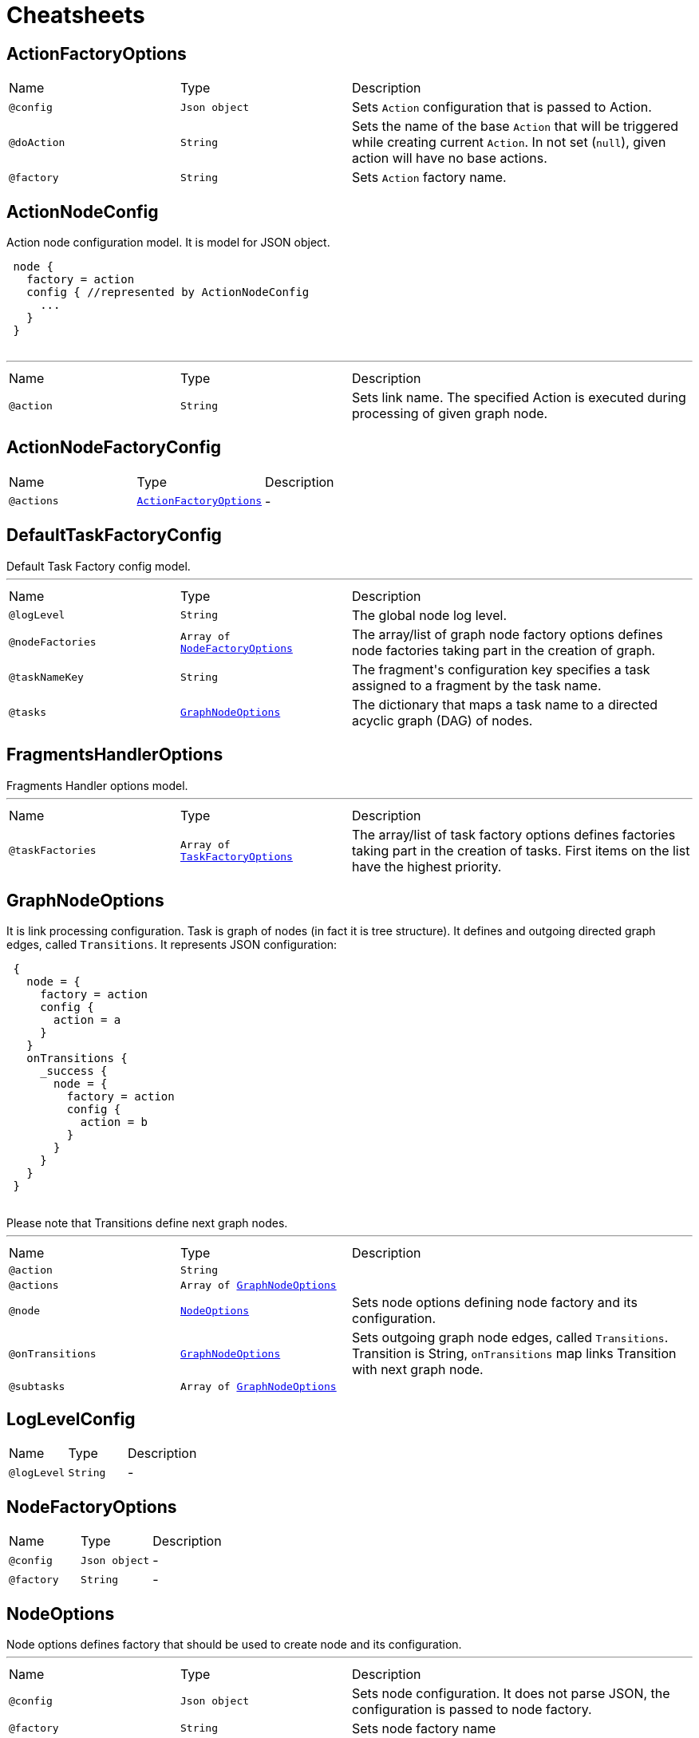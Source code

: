 = Cheatsheets

[[ActionFactoryOptions]]
== ActionFactoryOptions


[cols=">25%,25%,50%"]
[frame="topbot"]
|===
^|Name | Type ^| Description
|[[config]]`@config`|`Json object`|+++
Sets <code>Action</code> configuration that is passed to Action.
+++
|[[doAction]]`@doAction`|`String`|+++
Sets the name of the base <code>Action</code> that will be triggered while creating current <code>Action</code>. In not set (<code>null</code>), given action will have no base actions.
+++
|[[factory]]`@factory`|`String`|+++
Sets <code>Action</code> factory name.
+++
|===

[[ActionNodeConfig]]
== ActionNodeConfig

++++
 Action node configuration model. It is model for  JSON object.

 <pre>
 node {
   factory = action
   config { //represented by ActionNodeConfig
     ...
   }
 }
 </pre>
++++
'''

[cols=">25%,25%,50%"]
[frame="topbot"]
|===
^|Name | Type ^| Description
|[[action]]`@action`|`String`|+++
Sets link name. The specified Action is executed
 during processing of given graph node.
+++
|===

[[ActionNodeFactoryConfig]]
== ActionNodeFactoryConfig


[cols=">25%,25%,50%"]
[frame="topbot"]
|===
^|Name | Type ^| Description
|[[actions]]`@actions`|`link:dataobjects.html#ActionFactoryOptions[ActionFactoryOptions]`|-
|===

[[DefaultTaskFactoryConfig]]
== DefaultTaskFactoryConfig

++++
 Default Task Factory config model.
++++
'''

[cols=">25%,25%,50%"]
[frame="topbot"]
|===
^|Name | Type ^| Description
|[[logLevel]]`@logLevel`|`String`|+++
The global node log level.
+++
|[[nodeFactories]]`@nodeFactories`|`Array of link:dataobjects.html#NodeFactoryOptions[NodeFactoryOptions]`|+++
The array/list of graph node factory options defines node factories taking part in the creation
 of graph.
+++
|[[taskNameKey]]`@taskNameKey`|`String`|+++
The fragment's configuration key specifies a task assigned to a fragment by the task name.
+++
|[[tasks]]`@tasks`|`link:dataobjects.html#GraphNodeOptions[GraphNodeOptions]`|+++
The dictionary that maps a task name to a directed acyclic graph (DAG) of nodes.
+++
|===

[[FragmentsHandlerOptions]]
== FragmentsHandlerOptions

++++
 Fragments Handler options model.
++++
'''

[cols=">25%,25%,50%"]
[frame="topbot"]
|===
^|Name | Type ^| Description
|[[taskFactories]]`@taskFactories`|`Array of link:dataobjects.html#TaskFactoryOptions[TaskFactoryOptions]`|+++
The array/list of task factory options defines factories taking part in the creation of tasks. First
 items on the list have the highest priority.
+++
|===

[[GraphNodeOptions]]
== GraphNodeOptions

++++
 It is link processing configuration. Task is graph of nodes (in
 fact it is tree structure). It defines  and outgoing directed graph edges,
 called <code>Transitions</code>.

 It represents JSON configuration:
 <pre>
 {
   node = {
     factory = action
     config {
       action = a
     }
   }
   onTransitions {
     _success {
       node = {
         factory = action
         config {
           action = b
         }
       }
     }
   }
 }
 </pre>

 Please note that Transitions define next graph nodes.
++++
'''

[cols=">25%,25%,50%"]
[frame="topbot"]
|===
^|Name | Type ^| Description
|[[action]]`@action`|`String`|+++

+++
|[[actions]]`@actions`|`Array of link:dataobjects.html#GraphNodeOptions[GraphNodeOptions]`|+++

+++
|[[node]]`@node`|`link:dataobjects.html#NodeOptions[NodeOptions]`|+++
Sets node options defining node factory and its configuration.
+++
|[[onTransitions]]`@onTransitions`|`link:dataobjects.html#GraphNodeOptions[GraphNodeOptions]`|+++
Sets outgoing graph node edges, called <code>Transitions</code>. Transition is String, <code>onTransitions</code> map links Transition with next graph node.
+++
|[[subtasks]]`@subtasks`|`Array of link:dataobjects.html#GraphNodeOptions[GraphNodeOptions]`|+++

+++
|===

[[LogLevelConfig]]
== LogLevelConfig


[cols=">25%,25%,50%"]
[frame="topbot"]
|===
^|Name | Type ^| Description
|[[logLevel]]`@logLevel`|`String`|-
|===

[[NodeFactoryOptions]]
== NodeFactoryOptions


[cols=">25%,25%,50%"]
[frame="topbot"]
|===
^|Name | Type ^| Description
|[[config]]`@config`|`Json object`|-
|[[factory]]`@factory`|`String`|-
|===

[[NodeOptions]]
== NodeOptions

++++
 Node options defines factory that should be used to create node and its configuration.
++++
'''

[cols=">25%,25%,50%"]
[frame="topbot"]
|===
^|Name | Type ^| Description
|[[config]]`@config`|`Json object`|+++
Sets node configuration. It does not parse JSON, the configuration is passed to node factory.
+++
|[[factory]]`@factory`|`String`|+++
Sets node factory name
+++
|===

[[SubtasksNodeConfig]]
== SubtasksNodeConfig

++++
 Subtask node configuration. It is model for  JSON object.

 <pre>
 node {
   factory = subtasks
   config { //represented by SubtasksNodeConfigOptions
     ...
   }
 }
 </pre>
++++
'''

[cols=">25%,25%,50%"]
[frame="topbot"]
|===
^|Name | Type ^| Description
|[[subtasks]]`@subtasks`|`Array of link:dataobjects.html#GraphNodeOptions[GraphNodeOptions]`|+++
Sets list of  that represents link
 that will be executed in parallel.
+++
|===

[[TaskFactoryOptions]]
== TaskFactoryOptions

++++
 Task Factory options model. It specifies task factory by its name and provides task factory
 config.
++++
'''

[cols=">25%,25%,50%"]
[frame="topbot"]
|===
^|Name | Type ^| Description
|[[config]]`@config`|`Json object`|+++
The JSON object that contains task factory configuration entries.
+++
|[[factory]]`@factory`|`String`|+++
The task factory name that identifies <code>TaskFactory</code> implementation.
+++
|===

